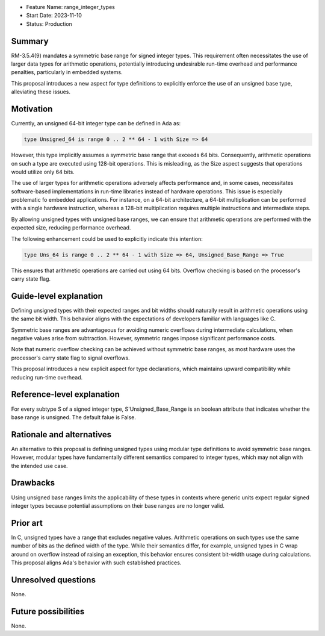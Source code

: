 - Feature Name: range_integer_types
- Start Date: 2023-11-10
- Status: Production

Summary
=======

RM-3.5.4(9) mandates a symmetric base range for signed integer types. This
requirement often necessitates the use of larger data types for arithmetic
operations, potentially introducing undesirable run-time overhead and
performance penalties, particularly in embedded systems.

This proposal introduces a new aspect for type definitions to explicitly
enforce the use of an unsigned base type, alleviating these issues.

Motivation
==========

Currently, an unsigned 64-bit integer type can be defined in Ada as:

.. code-block:: ada

  type Unsigned_64 is range 0 .. 2 ** 64 - 1 with Size => 64

However, this type implicitly assumes a symmetric base range that exceeds 64 bits.
Consequently, arithmetic operations on such a type are executed using 128-bit
operations. This is misleading, as the Size aspect suggests that operations would
utilize only 64 bits.

The use of larger types for arithmetic operations adversely affects performance
and, in some cases, necessitates software-based implementations in run-time
libraries instead of hardware operations. This issue is especially problematic fo
embedded applications. For instance, on a 64-bit architecture, a 64-bit
multiplication can be performed with a single hardware instruction, whereas a
128-bit multiplication requires multiple instructions and intermediate steps.

By allowing unsigned types with unsigned base ranges, we can ensure that arithmetic
operations are performed with the expected size, reducing performance overhead.

The following enhancement could be used to explicitly indicate this intention:

.. code-block:: ada

  type Uns_64 is range 0 .. 2 ** 64 - 1 with Size => 64, Unsigned_Base_Range => True

This ensures that arithmetic operations are carried out using 64 bits. Overflow
checking is based on the processor's carry state flag.

Guide-level explanation
=======================

Defining unsigned types with their expected ranges and bit widths should naturally
result in arithmetic operations using the same bit width. This behavior aligns with
the expectations of developers familiar with languages like C.

Symmetric base ranges are advantageous for avoiding numeric overflows during
intermediate calculations, when negative values arise from subtraction. However,
symmetric ranges impose significant performance costs.

Note that numeric overflow checking can be achieved without symmetric base ranges, as
most hardware uses the processor's carry state flag to signal overflows.

This proposal introduces a new explicit aspect for type declarations, which maintains
upward compatibility while reducing run-time overhead.

Reference-level explanation
===========================

For every subtype S of a signed integer type, S'Unsigned_Base_Range is an boolean
attribute that indicates whether the base range is unsigned. The default falue is
False.

Rationale and alternatives
==========================

An alternative to this proposal is defining unsigned types using modular type
definitions to avoid symmetric base ranges. However, modular types have fundamentally
different semantics compared to integer types, which may not align with the intended
use case.

Drawbacks
=========

Using unsigned base ranges limits the applicability of these types in contexts where
generic units expect regular signed integer types because potential assumptions on their
base ranges are no longer valid.

Prior art
=========

In C, unsigned types have a range that excludes negative values. Arithmetic operations
on such types use the same number of bits as the defined width of the type. While their
semantics differ, for example, unsigned types in C wrap around on overflow instead of
raising an exception, this behavior ensures consistent bit-width usage during
calculations. This proposal aligns Ada's behavior with such established practices.

Unresolved questions
====================

None.

Future possibilities
====================

None.